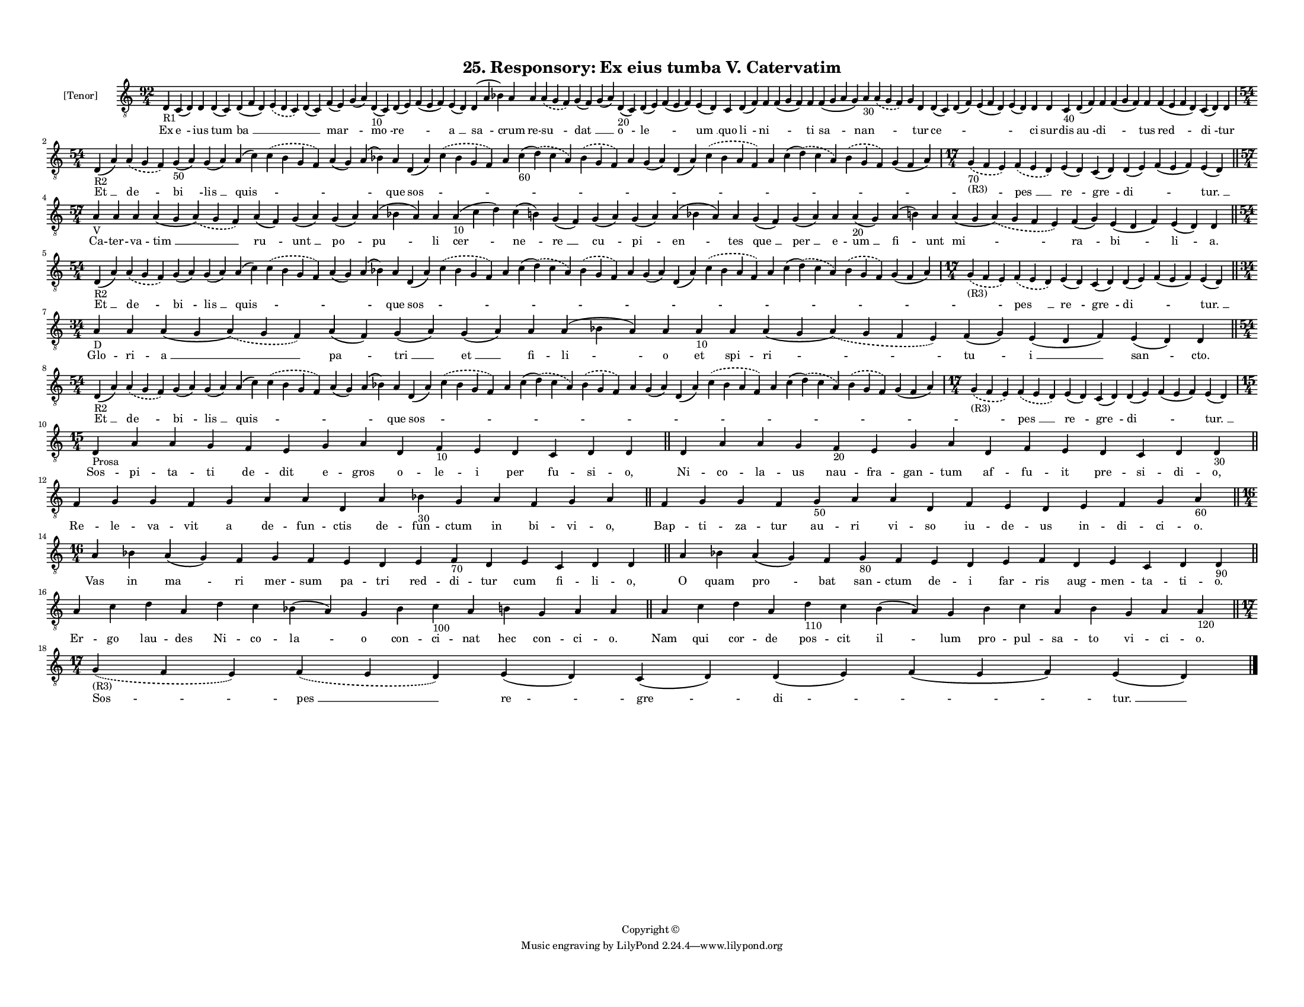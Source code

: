 
\version "2.18.2"
% automatically converted by musicxml2ly from musicxml/F3O25ps_Responsory_Ex_eius_tumba_V_Catervatim.xml

\header {
    encodingsoftware = "Sibelius 6.2"
    encodingdate = "2017-03-20"
    copyright = "Copyright © "
    title = "25. Responsory: Ex eius tumba V. Catervatim"
    }

#(set-global-staff-size 11.3811023622)
\paper {
    paper-width = 27.94\cm
    paper-height = 21.59\cm
    top-margin = 1.2\cm
    bottom-margin = 1.2\cm
    left-margin = 1.0\cm
    right-margin = 1.0\cm
    between-system-space = 0.93\cm
    page-top-space = 1.27\cm
    }
\layout {
    \context { \Score
        autoBeaming = ##f
        }
    }
PartPOneVoiceOne =  \relative d {
    \clef "treble_8" \key c \major \time 92/4 | % 1
    d4 -"R1" c4 ( d4 ) d4 d4 ( c4 ) d4 ( f4 d4 ) \slurDashed e4 (
    \slurSolid d4 c4 ) d4 ( c4 ) f4 ( e4 ) g4 ( a4 ) d,4 -"10" ( c4 ) d4
    ( e4 ) f4 ( e4 f4 ) e4 ( d4 ) d4 ( a'4 bes4 ) a4 a4 \slurDashed a4 (
    \slurSolid g4 f4 ) g4 ( f4 ) g4 ( a4 ) d,4 -"20" ( c4 ) d4 ( e4 ) f4
    ( e4 f4 ) e4 ( d4 ) c4 d4 ( f4 ) f4 f4 ( g4 f4 ) f4 f4 ( g4 a4 g4 )
    a4 -"30" \slurDashed a4 ( \slurSolid g4 f4 ) g4 d4 d4 ( c4 ) d4 ( f4
    ) e4 ( f4 d4 ) e4 ( d4 ) d4 d4 c4 -"40" d4 ( f4 ) f4 f4 ( g4 f4 ) f4
    f4 ( e4 f4 d4 ) c4 ( d4 ) d4 \break | % 2
    \time 54/4  | % 2
    d4 -"R2" ( a'4 ) \slurDashed a4 ( \slurSolid g4 f4 ) g4 -"50" ( a4 )
    g4 ( a4 ) a4 ( c4 ) \slurDashed c4 ( \slurSolid b4 g4 f4 ) a4 ( g4 )
    a4 ( bes4 ) a4 d,4 ( a'4 ) \slurDashed c4 ( \slurSolid bes4 g4 f4 )
    a4 c4 -"60" ( \slurDashed d4 ) ( \slurSolid c4 a4 ) \slurDashed bes4
    ( \slurSolid g4 f4 ) a4 g4 ( a4 ) d,4 ( a'4 ) \slurDashed c4 (
    \slurSolid bes4 a4 f4 ) a4 c4 ( \slurDashed d4 ) ( \slurSolid c4 a4
    ) \slurDashed bes4 ( \slurSolid g4 f4 ) g4 ( f4 a4 ) | % 3
    \time 17/4  | % 3
    \slurDashed g4 -"70" -"(R3)" ( \slurSolid f4 e4 ) \slurDashed f4 (
    \slurSolid e4 d4 ) e4 ( d4 ) c4 ( d4 ) d4 ( e4 ) f4 ( e4 f4 ) e4 ( d4
    ) \bar "||"
    \break | % 4
    \time 57/4  | % 4
    a'4 -"V" a4 a4 a4 ( g4 \slurDashed a4 ) ( \slurSolid g4 f4 ) a4 ( f4
    ) g4 ( a4 ) g4 ( a4 ) a4 ( bes4 a4 ) a4 a4 -"10" ( c4 d4 ) c4 ( b4 )
    g4 ( f4 ) g4 ( a4 ) g4 ( a4 ) a4 ( bes4 a4 ) a4 g4 ( f4 ) g4 ( a4 )
    a4 a4 -"20" ( g4 ) a4 ( b4 ) a4 a4 ( g4 \slurDashed a4 ) (
    \slurSolid g4 f4 e4 ) f4 ( g4 ) e4 ( d4 f4 ) e4 ( d4 ) d4 \bar "||"
    \break | % 5
    \time 54/4  | % 5
    d4 -"R2" ( a'4 ) \slurDashed a4 ( \slurSolid g4 f4 ) g4 ( a4 ) g4 (
    a4 ) a4 ( c4 ) \slurDashed c4 ( \slurSolid b4 g4 f4 ) a4 ( g4 ) a4 (
    bes4 ) a4 d,4 ( a'4 ) \slurDashed c4 ( \slurSolid bes4 g4 f4 ) a4 c4
    ( \slurDashed d4 ) ( \slurSolid c4 a4 ) \slurDashed bes4 (
    \slurSolid g4 f4 ) a4 g4 ( a4 ) d,4 ( a'4 ) \slurDashed c4 (
    \slurSolid bes4 a4 f4 ) a4 c4 ( \slurDashed d4 ) ( \slurSolid c4 a4
    ) \slurDashed bes4 ( \slurSolid g4 f4 ) g4 ( f4 a4 ) | % 6
    \time 17/4  | % 6
    \slurDashed g4 -"(R3)" ( \slurSolid f4 e4 ) \slurDashed f4 (
    \slurSolid e4 d4 ) e4 ( d4 ) c4 ( d4 ) d4 ( e4 ) f4 ( e4 f4 ) e4 ( d4
    ) \bar "||"
    \break | % 7
    \time 34/4  | % 7
    a'4 -"D" a4 a4 ( g4 \slurDashed a4 ) ( \slurSolid g4 f4 ) a4 ( f4 )
    g4 ( a4 ) g4 ( a4 ) a4 a4 ( bes4 a4 ) a4 a4 -"10" a4 a4 ( g4
    \slurDashed a4 ) ( \slurSolid g4 f4 e4 ) f4 ( g4 ) e4 ( d4 f4 ) e4 (
    d4 ) d4 \bar "||"
    \break | % 8
    \time 54/4  | % 8
    d4 -"R2" ( a'4 ) \slurDashed a4 ( \slurSolid g4 f4 ) g4 ( a4 ) g4 (
    a4 ) a4 ( c4 ) \slurDashed c4 ( \slurSolid b4 g4 f4 ) a4 ( g4 ) a4 (
    bes4 ) a4 d,4 ( a'4 ) \slurDashed c4 ( \slurSolid bes4 g4 f4 ) a4 c4
    ( \slurDashed d4 ) ( \slurSolid c4 a4 ) \slurDashed bes4 (
    \slurSolid g4 f4 ) a4 g4 ( a4 ) d,4 ( a'4 ) \slurDashed c4 (
    \slurSolid bes4 a4 f4 ) a4 c4 ( \slurDashed d4 ) ( \slurSolid c4 a4
    ) \slurDashed bes4 ( \slurSolid g4 f4 ) g4 ( f4 a4 ) | % 9
    \time 17/4  | % 9
    \slurDashed g4 -"(R3)" ( \slurSolid f4 e4 ) \slurDashed f4 (
    \slurSolid e4 d4 ) e4 ( d4 ) c4 ( d4 ) d4 ( e4 ) f4 ( e4 f4 ) e4 ( d4
    ) \break | \barNumberCheck #10
    \time 15/4  | \barNumberCheck #10
    d4 -"Prosa" a'4 a4 g4 f4 e4 g4 a4 d,4 f4 -"10" e4 d4 c4 d4 d4 \bar
    "||"
    d4 a'4 a4 g4 f4 -"20" e4 g4 a4 d,4 f4 e4 d4 c4 d4 d4 -"30" \bar "||"
    \break | % 12
    f4 g4 g4 f4 g4 a4 a4 d,4 a'4 bes4 -"30" g4 a4 f4 g4 a4 \bar "||"
    f4 g4 g4 f4 g4 -"50" a4 a4 d,4 f4 e4 d4 e4 f4 g4 a4 -"60" \bar "||"
    \break | % 14
    \time 16/4  a4 bes4 a4 ( g4 ) f4 g4 f4 e4 d4 e4 f4 -"70" d4 e4 c4 d4
    d4 \bar "||"
    a'4 bes4 a4 ( g4 ) f4 g4 -"80" f4 e4 d4 e4 f4 d4 e4 c4 d4 d4 -"90"
    \bar "||"
    \break | % 16
    a'4 c4 d4 a4 d4 c4 bes4 ( a4 ) g4 bes4 c4 -"100" a4 b4 g4 a4 a4 \bar
    "||"
    a4 c4 d4 a4 d4 -"110" c4 b4 ( a4 ) g4 b4 c4 a4 b4 g4 a4 a4 -"120"
    \bar "||"
    \break | % 18
    \time 17/4  | % 18
    \slurDashed g4 -"(R3)" ( \slurSolid f4 e4 ) \slurDashed f4 (
    \slurSolid e4 d4 ) e4 ( d4 ) c4 ( d4 ) d4 ( e4 ) f4 ( e4 f4 ) e4 ( d4
    ) \bar "|."
    }

PartPOneVoiceOneLyricsOne =  \lyricmode { Ex "e " -- ius "tum " -- "ba "
    __ \skip4 \skip4 "mar " -- \skip4 "mo " -- "re " -- \skip4 "a " __
    "sa " -- crum re -- "su " -- "dat " __ \skip4 "o " -- "le " --
    \skip4 "um " __ quo "li " -- "ni " -- \skip4 ti "sa " -- "nan " --
    \skip4 \skip4 tur "ce " -- \skip4 \skip4 \skip4 ci sur -- dis "au "
    -- "di " -- \skip4 tus "red " -- "di " -- tur "Et " __ "de " -- "bi
    " -- "lis " __ "quis " -- \skip4 \skip4 \skip4 que "sos " -- \skip4
    \skip4 \skip4 \skip4 \skip4 \skip4 \skip4 \skip4 \skip4 \skip4
    \skip4 \skip4 \skip4 "pes " __ "re " -- "gre " -- "di " -- \skip4
    "tur. " __ Ca -- ter -- va -- "tim " __ "ru " -- "unt " __ "po " --
    "pu " -- li "cer " -- "ne " -- "re " __ "cu " -- "pi " -- "en " --
    tes "que " __ "per " __ e -- "um " __ "fi " -- unt "mi " -- "ra " --
    "bi " -- "li " -- "a." "Et " __ "de " -- "bi " -- "lis " __ "quis "
    -- \skip4 \skip4 \skip4 que "sos " -- \skip4 \skip4 \skip4 \skip4
    \skip4 \skip4 \skip4 \skip4 \skip4 \skip4 \skip4 \skip4 \skip4 "pes
    " __ "re " -- "gre " -- "di " -- \skip4 "tur. " __ Glo -- ri -- "a "
    __ "pa " -- "tri " __ "et " __ fi -- "li " -- o et spi -- "ri " --
    "tu " -- "i " __ "san " -- "cto." "Et " __ "de " -- "bi " -- "lis "
    __ "quis " -- \skip4 \skip4 \skip4 que "sos " -- \skip4 \skip4
    \skip4 \skip4 \skip4 \skip4 \skip4 \skip4 \skip4 \skip4 \skip4
    \skip4 \skip4 "pes " __ "re " -- "gre " -- "di " -- \skip4 "tur. "
    __ Sos -- pi -- ta -- ti de -- dit e -- gros o -- le -- i per fu --
    si -- "o," Ni -- co -- la -- us nau -- fra -- gan -- tum af -- fu --
    it pre -- si -- di -- "o," Re -- le -- va -- vit a de -- fun -- ctis
    de -- fun -- ctum in bi -- vi -- "o," Bap -- ti -- za -- tur au --
    ri vi -- so iu -- de -- us in -- di -- ci -- "o." Vas in "ma " -- ri
    mer -- sum pa -- tri red -- di -- tur cum fi -- li -- "o," O quam
    "pro " -- bat san -- ctum de -- i far -- ris aug -- men -- ta -- ti
    -- "o." Er -- go lau -- des Ni -- co -- "la " -- o con -- ci -- nat
    hec con -- ci -- "o." Nam qui cor -- de pos -- cit "il " -- lum pro
    -- pul -- sa -- to vi -- ci -- "o." "Sos " -- "pes " __ "re " --
    "gre " -- "di " -- \skip4 "tur. " __ }

% The score definition
\score {
    <<
        \new Staff <<
            \set Staff.instrumentName = "[Tenor]"
            \context Staff << 
                \context Voice = "PartPOneVoiceOne" { \PartPOneVoiceOne }
                \new Lyrics \lyricsto "PartPOneVoiceOne" \PartPOneVoiceOneLyricsOne
                >>
            >>
        
        >>
    \layout {}
    % To create MIDI output, uncomment the following line:
    %  \midi {}
    }

